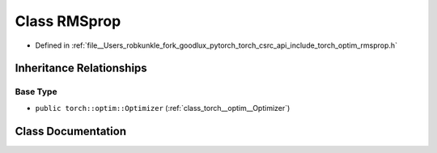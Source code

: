 .. _class_torch__optim__RMSprop:

Class RMSprop
=============

- Defined in :ref:`file__Users_robkunkle_fork_goodlux_pytorch_torch_csrc_api_include_torch_optim_rmsprop.h`


Inheritance Relationships
-------------------------

Base Type
*********

- ``public torch::optim::Optimizer`` (:ref:`class_torch__optim__Optimizer`)


Class Documentation
-------------------


.. doxygenclass:: torch::optim::RMSprop
   :members:
   :protected-members:
   :undoc-members: